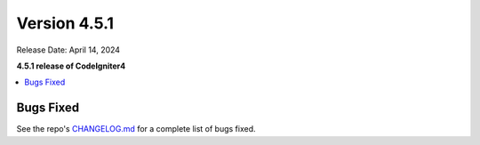 #############
Version 4.5.1
#############

Release Date: April 14, 2024

**4.5.1 release of CodeIgniter4**

.. contents::
    :local:
    :depth: 3

**********
Bugs Fixed
**********

See the repo's
`CHANGELOG.md <https://github.com/codeigniter4/CodeIgniter4/blob/develop/CHANGELOG.md>`_
for a complete list of bugs fixed.
